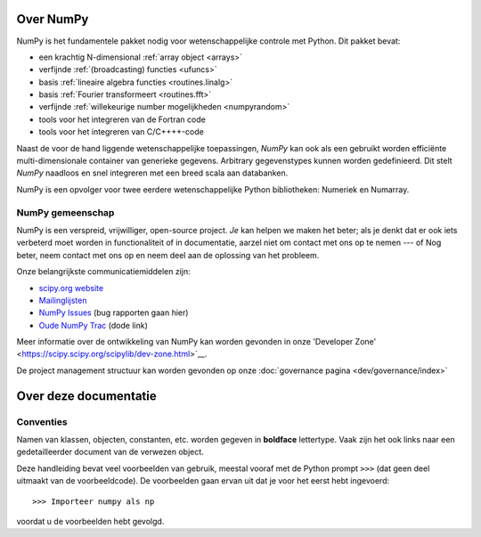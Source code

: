Over NumPy
==========

NumPy is het fundamentele pakket
nodig voor wetenschappelijke controle met Python. Dit pakket bevat:

- een krachtig N-dimensional :ref:`array object <arrays>`
- verfijnde :ref:`(broadcasting) functies <ufuncs>`
- basis :ref:`lineaire algebra functies <routines.linalg>`
- basis :ref:`Fourier transformeert <routines.fft>`
- verfijnde :ref:`willekeurige number mogelijkheden <numpyrandom>`
- tools voor het integreren van de Fortran code
- tools voor het integreren van C/C++++-code

Naast de voor de hand liggende wetenschappelijke toepassingen, *NumPy* kan ook als een gebruikt worden
efficiënte multi-dimensionale container van generieke gegevens. Arbitrary
gegevenstypes kunnen worden gedefinieerd. Dit stelt *NumPy* naadloos en
snel integreren met een breed scala aan databanken.

NumPy is een opvolger voor twee eerdere wetenschappelijke Python bibliotheken:
Numeriek en Numarray.

NumPy gemeenschap
---------------

NumPy is een verspreid, vrijwilliger, open-source project. *Je* kan helpen
we maken het beter; als je denkt dat er ook iets verbeterd moet worden
in functionaliteit of in documentatie, aarzel niet om contact met ons op te nemen --- of
Nog beter, neem contact met ons op en neem deel aan de oplossing van het probleem.

Onze belangrijkste communicatiemiddelen zijn:

- `scipy.org website <https://scipy.org/>`__

- `Mailinglijsten <https://scipy.org/scipylib/mailing-lists.html>`__

- `NumPy Issues <https://github.com/numpy/numpy/issues>`__ (bug rapporten gaan hier)

- `Oude NumPy Trac <http://projects.scipy.org/numpy>`__ (dode link)

Meer informatie over de ontwikkeling van NumPy kan worden gevonden in onze 'Developer Zone' <https://scipy.scipy.org/scipylib/dev-zone.html>`__.

De project management structuur kan worden gevonden op onze :doc:`governance pagina <dev/governance/index>`


Over deze documentatie
===============================

Conventies
-----------

Namen van klassen, objecten, constanten, etc. worden gegeven in **boldface** lettertype.
Vaak zijn het ook links naar een gedetailleerder document van de
verwezen object.

Deze handleiding bevat veel voorbeelden van gebruik, meestal vooraf met de
Python prompt ``>>>`` (dat geen deel uitmaakt van de voorbeeldcode). De
voorbeelden gaan ervan uit dat je voor het eerst hebt ingevoerd::

>>> Importeer numpy als np

voordat u de voorbeelden hebt gevolgd.
